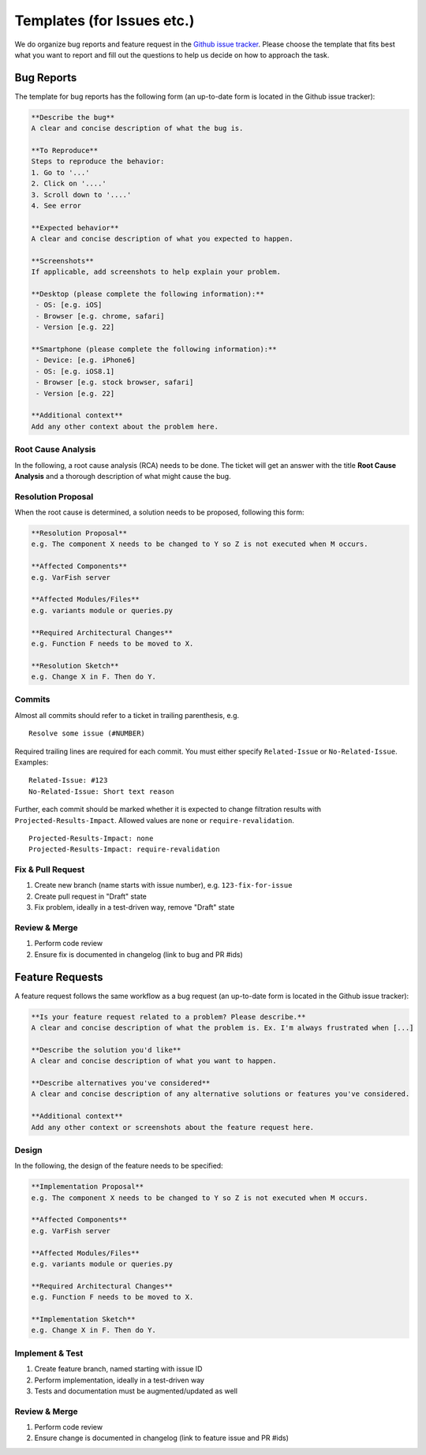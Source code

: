.. _developer_templates:

===========================
Templates (for Issues etc.)
===========================

We do organize bug reports and feature request in the
`Github issue tracker <https://github.com/bihealth/varfish-server/issues/new/choose>`_.
Please choose the template that fits best what you want to report and fill out
the questions to help us decide on how to approach the task.

-----------
Bug Reports
-----------

The template for bug reports has the following form (an up-to-date form is located in the Github issue tracker):

.. code-block:: markdown

    **Describe the bug**
    A clear and concise description of what the bug is.

    **To Reproduce**
    Steps to reproduce the behavior:
    1. Go to '...'
    2. Click on '....'
    3. Scroll down to '....'
    4. See error

    **Expected behavior**
    A clear and concise description of what you expected to happen.

    **Screenshots**
    If applicable, add screenshots to help explain your problem.

    **Desktop (please complete the following information):**
     - OS: [e.g. iOS]
     - Browser [e.g. chrome, safari]
     - Version [e.g. 22]

    **Smartphone (please complete the following information):**
     - Device: [e.g. iPhone6]
     - OS: [e.g. iOS8.1]
     - Browser [e.g. stock browser, safari]
     - Version [e.g. 22]

    **Additional context**
    Add any other context about the problem here.

Root Cause Analysis
===================

In the following, a root cause analysis (RCA) needs to be done. The ticket will get an answer with the title
**Root Cause Analysis** and a thorough description of what might cause the bug.

Resolution Proposal
===================

When the root cause is determined, a solution needs to be proposed, following this form:

.. code-block:: markdown

    **Resolution Proposal**
    e.g. The component X needs to be changed to Y so Z is not executed when M occurs.

    **Affected Components**
    e.g. VarFish server

    **Affected Modules/Files**
    e.g. variants module or queries.py

    **Required Architectural Changes**
    e.g. Function F needs to be moved to X.

    **Resolution Sketch**
    e.g. Change X in F. Then do Y.


Commits
=======

Almost all commits should refer to a ticket in trailing parenthesis, e.g.

::

    Resolve some issue (#NUMBER)

Required trailing lines are required for each commit.
You must either specify ``Related-Issue`` or ``No-Related-Issue``.
Examples:

::

    Related-Issue: #123
    No-Related-Issue: Short text reason

Further, each commit should be marked whether it is expected to change filtration results with ``Projected-Results-Impact``.
Allowed values are ``none`` or ``require-revalidation``.

::

    Projected-Results-Impact: none
    Projected-Results-Impact: require-revalidation

Fix & Pull Request
==================

1. Create new branch (name starts with issue number), e.g. ``123-fix-for-issue``
2. Create pull request in "Draft" state
3. Fix problem, ideally in a test-driven way, remove "Draft" state

Review & Merge
==============

1. Perform code review
2. Ensure fix is documented in changelog (link to bug and PR #ids)

----------------
Feature Requests
----------------

A feature request follows the same workflow as a bug request (an up-to-date form is located in the Github issue tracker):

.. code-block:: markdown

    **Is your feature request related to a problem? Please describe.**
    A clear and concise description of what the problem is. Ex. I'm always frustrated when [...]

    **Describe the solution you'd like**
    A clear and concise description of what you want to happen.

    **Describe alternatives you've considered**
    A clear and concise description of any alternative solutions or features you've considered.

    **Additional context**
    Add any other context or screenshots about the feature request here.


Design
======

In the following, the design of the feature needs to be specified:

.. code-block:: markdown

    **Implementation Proposal**
    e.g. The component X needs to be changed to Y so Z is not executed when M occurs.

    **Affected Components**
    e.g. VarFish server

    **Affected Modules/Files**
    e.g. variants module or queries.py

    **Required Architectural Changes**
    e.g. Function F needs to be moved to X.

    **Implementation Sketch**
    e.g. Change X in F. Then do Y.

Implement & Test
================

1. Create feature branch, named starting with issue ID
2. Perform implementation, ideally in a test-driven way
3. Tests and documentation must be augmented/updated as well

Review & Merge
==============

1. Perform code review
2. Ensure change is documented in changelog (link to feature issue and PR #ids)
